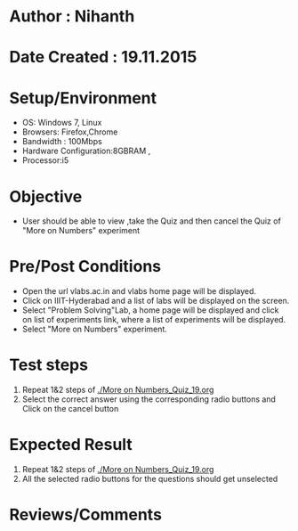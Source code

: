 * Author : Nihanth
* Date Created : 19.11.2015
* Setup/Environment
  - OS: Windows 7, Linux
  - Browsers: Firefox,Chrome
  - Bandwidth : 100Mbps
  - Hardware Configuration:8GBRAM , 
  - Processor:i5
* Objective
  - User should be able to view ,take the Quiz and then cancel the Quiz of "More on Numbers" experiment
* Pre/Post Conditions
  - Open the url vlabs.ac.in and vlabs home page will be displayed.
  - Click on IIIT-Hyderabad and a list of labs will be displayed on
    the screen.
  - Select "Problem Solving"Lab, a home page will be displayed and
    click on list of experiments link, where a list of experiments
    will be displayed.
  - Select "More on Numbers" experiment.
* Test steps
  1. Repeat 1&2 steps of [[./More on Numbers_Quiz_19.org]]
  2. Select the correct answer using the corresponding radio buttons and Click on the cancel button
* Expected Result
  1. Repeat 1&2 steps of [[./More on Numbers_Quiz_19.org]]
  2. All the selected radio buttons for the questions should get unselected
* Reviews/Comments

